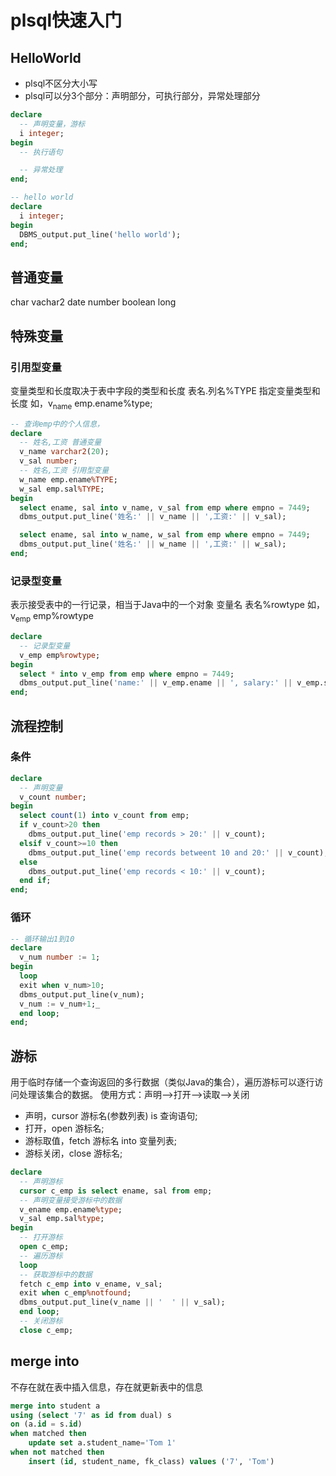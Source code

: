 * plsql快速入门
** HelloWorld
- plsql不区分大小写
- plsql可以分3个部分：声明部分，可执行部分，异常处理部分
#+BEGIN_SRC sql
declare
  -- 声明变量，游标
  i integer;
begin
  -- 执行语句

  -- 异常处理
end;

#+END_SRC

#+BEGIN_SRC sql
-- hello world
declare
  i integer;
begin
  DBMS_output.put_line('hello world');
end;
#+END_SRC

** 普通变量
char vachar2 date number boolean long
** 特殊变量
*** 引用型变量
变量类型和长度取决于表中字段的类型和长度
表名.列名%TYPE 指定变量类型和长度 如，v_name emp.ename%type;
#+BEGIN_SRC sql
-- 查询emp中的个人信息，
declare
  -- 姓名,工资 普通变量
  v_name varchar2(20);
  v_sal number;
  -- 姓名,工资 引用型变量
  w_name emp.ename%TYPE;
  w_sal emp.sal%TYPE;
begin
  select ename, sal into v_name, v_sal from emp where empno = 7449;
  dbms_output.put_line('姓名:' || v_name || ',工资:' || v_sal);

  select ename, sal into w_name, w_sal from emp where empno = 7449;
  dbms_output.put_line('姓名:' || w_name || ',工资:' || w_sal);
end;
#+END_SRC

*** 记录型变量
表示接受表中的一行记录，相当于Java中的一个对象
变量名 表名%rowtype 如， v_emp emp%rowtype
#+BEGIN_SRC sql
declare
  -- 记录型变量
  v_emp emp%rowtype;
begin
  select * into v_emp from emp where empno = 7449;
  dbms_output.put_line('name:' || v_emp.ename || ', salary:' || v_emp.sal);
end;

#+END_SRC

** 流程控制
*** 条件
#+BEGIN_SRC sql
declare
  -- 声明变量
  v_count number;
begin
  select count(1) into v_count from emp;
  if v_count>20 then
    dbms_output.put_line('emp records > 20:' || v_count);
  elsif v_count>=10 then
    dbms_output.put_line('emp records betweent 10 and 20:' || v_count);
  else
    dbms_output.put_line('emp records < 10:' || v_count);
  end if;
end;

#+END_SRC
*** 循环
#+BEGIN_SRC sql
-- 循环输出1到10
declare
  v_num number := 1;
begin
  loop
  exit when v_num>10;
  dbms_output.put_line(v_num);
  v_num := v_num+1;_
  end loop;
end;

#+END_SRC

** 游标
用于临时存储一个查询返回的多行数据（类似Java的集合），遍历游标可以逐行访问处理该集合的数据。
使用方式：声明-->打开-->读取-->关闭
- 声明，cursor 游标名(参数列表) is 查询语句;
- 打开，open 游标名;
- 游标取值，fetch 游标名 into 变量列表;
- 游标关闭，close 游标名;

#+BEGIN_SRC sql
declare
  -- 声明游标
  cursor c_emp is select ename, sal from emp;
  -- 声明变量接受游标中的数据
  v_ename emp.ename%type;
  v_sal emp.sal%type;
begin
  -- 打开游标
  open c_emp;
  -- 遍历游标
  loop
  -- 获取游标中的数据
  fetch c_emp into v_ename, v_sal;
  exit when c_emp%notfound;
  dbms_output.put_line(v_name || '  ' || v_sal);
  end loop;
  -- 关闭游标
  close c_emp;

#+END_SRC
** merge into
不存在就在表中插入信息，存在就更新表中的信息
#+BEGIN_SRC sql
merge into student a
using (select '7' as id from dual) s
on (a.id = s.id)
when matched then
    update set a.student_name='Tom 1'
when not matched then
    insert (id, student_name, fk_class) values ('7', 'Tom')
#+END_SRC
